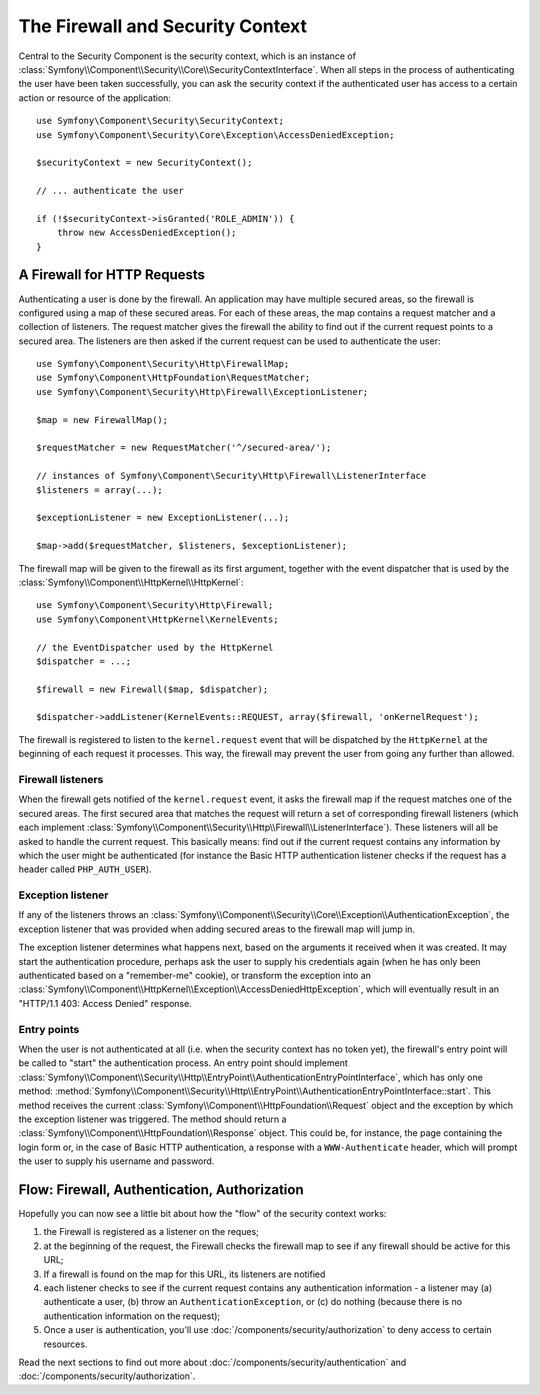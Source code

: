 .. index::
   single: Security, Firewall

The Firewall and Security Context
=================================

Central to the Security Component is the security context, which is an instance
of :class:`Symfony\\Component\\Security\\Core\\SecurityContextInterface`. When all
steps in the process of authenticating the user have been taken successfully,
you can ask the security context if the authenticated user has access to a
certain action or resource of the application::

    use Symfony\Component\Security\SecurityContext;
    use Symfony\Component\Security\Core\Exception\AccessDeniedException;

    $securityContext = new SecurityContext();

    // ... authenticate the user

    if (!$securityContext->isGranted('ROLE_ADMIN')) {
        throw new AccessDeniedException();
    }

.. _firewall:

A Firewall for HTTP Requests
----------------------------

Authenticating a user is done by the firewall. An application may have
multiple secured areas, so the firewall is configured using a map of these
secured areas. For each of these areas, the map contains a request matcher
and a collection of listeners. The request matcher gives the firewall the
ability to find out if the current request points to a secured area.
The listeners are then asked if the current request can be used to authenticate
the user::

    use Symfony\Component\Security\Http\FirewallMap;
    use Symfony\Component\HttpFoundation\RequestMatcher;
    use Symfony\Component\Security\Http\Firewall\ExceptionListener;

    $map = new FirewallMap();

    $requestMatcher = new RequestMatcher('^/secured-area/');

    // instances of Symfony\Component\Security\Http\Firewall\ListenerInterface
    $listeners = array(...);

    $exceptionListener = new ExceptionListener(...);

    $map->add($requestMatcher, $listeners, $exceptionListener);

The firewall map will be given to the firewall as its first argument, together
with the event dispatcher that is used by the :class:`Symfony\\Component\\HttpKernel\\HttpKernel`::

    use Symfony\Component\Security\Http\Firewall;
    use Symfony\Component\HttpKernel\KernelEvents;

    // the EventDispatcher used by the HttpKernel
    $dispatcher = ...;

    $firewall = new Firewall($map, $dispatcher);

    $dispatcher->addListener(KernelEvents::REQUEST, array($firewall, 'onKernelRequest');

The firewall is registered to listen to the ``kernel.request`` event that
will be dispatched by the ``HttpKernel`` at the beginning of each request
it processes. This way, the firewall may prevent the user from going any
further than allowed.

.. _firewall_listeners:

Firewall listeners
~~~~~~~~~~~~~~~~~~

When the firewall gets notified of the ``kernel.request`` event, it asks
the firewall map if the request matches one of the secured areas. The first
secured area that matches the request will return a set of corresponding
firewall listeners (which each implement :class:`Symfony\\Component\\Security\\Http\\Firewall\\ListenerInterface`).
These listeners will all be asked to handle the current request. This basically
means: find out if the current request contains any information by which
the user might be authenticated (for instance the Basic HTTP authentication
listener checks if the request has a header called ``PHP_AUTH_USER``).

Exception listener
~~~~~~~~~~~~~~~~~~

If any of the listeners throws an :class:`Symfony\\Component\\Security\\Core\\Exception\\AuthenticationException`,
the exception listener that was provided when adding secured areas to the
firewall map will jump in.

The exception listener determines what happens next, based on the arguments
it received when it was created. It may start the authentication procedure,
perhaps ask the user to supply his credentials again (when he has only been
authenticated based on a "remember-me" cookie), or transform the exception
into an :class:`Symfony\\Component\\HttpKernel\\Exception\\AccessDeniedHttpException`,
which will eventually result in an "HTTP/1.1 403: Access Denied" response.

Entry points
~~~~~~~~~~~~

When the user is not authenticated at all (i.e. when the security context
has no token yet), the firewall's entry point will be called to "start"
the authentication process. An entry point should implement
:class:`Symfony\\Component\\Security\\Http\\EntryPoint\\AuthenticationEntryPointInterface`,
which has only one method: :method:`Symfony\\Component\\Security\\Http\\EntryPoint\\AuthenticationEntryPointInterface::start`.
This method receives the current :class:`Symfony\\Component\\HttpFoundation\\Request`
object and the exception by which the exception listener was triggered.
The method should return a :class:`Symfony\\Component\\HttpFoundation\\Response`
object. This could be, for instance, the page containing the login form or,
in the case of Basic HTTP authentication, a response with a ``WWW-Authenticate``
header, which will prompt the user to supply his username and password.

Flow: Firewall, Authentication, Authorization
---------------------------------------------

Hopefully you can now see a little bit about how the "flow" of the security
context works:

#. the Firewall is registered as a listener on the reques;
#. at the beginning of the request, the Firewall checks the firewall map
   to see if any firewall should be active for this URL;
#. If a firewall is found on the map for this URL, its listeners are notified
#. each listener checks to see if the current request contains any authentication
   information - a listener may (a) authenticate a user, (b) throw an
   ``AuthenticationException``, or (c) do nothing (because there is no
   authentication information on the request);
#. Once a user is authentication, you'll use :doc:`/components/security/authorization`
   to deny access to certain resources.

Read the next sections to find out more about :doc:`/components/security/authentication`
and :doc:`/components/security/authorization`.